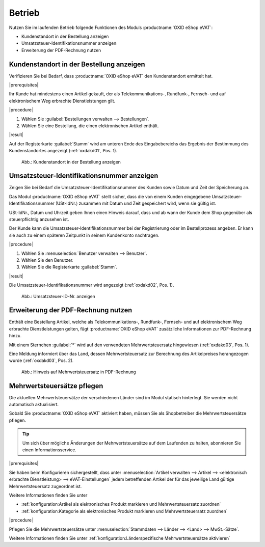 Betrieb
=======

Nutzen Sie im laufenden Betrieb folgende Funktionen des Moduls :productname:`OXID eShop eVAT`:

* Kundenstandort in der Bestellung anzeigen
* Umsatzsteuer-Identifikationsnummer anzeigen
* Erweiterung der PDF-Rechnung nutzen

Kundenstandort in der Bestellung anzeigen
-----------------------------------------

Verifizieren Sie bei Bedarf, dass :productname:`OXID eShop eVAT` den Kundenstandort ermittelt hat.

|prerequisites|

Ihr Kunde hat mindestens einen Artikel gekauft, der als Telekommunikations-, Rundfunk-, Fernseh- und auf elektronischem Weg erbrachte Dienstleistungen gilt.

|procedure|

1. Wählen Sie :guilabel:`Bestellungen verwalten --> Bestellungen`.
2. Wählen Sie eine Bestellung, die einen elektronischen Artikel enthält.

|result|

Auf der Registerkarte :guilabel:`Stamm` wird am unteren Ende des Eingabebereichs das Ergebnis der Bestimmung des Kundenstandortes angezeigt (:ref:`oxdakd01`, Pos. 1).

.. _oxdakd01:

.. figure:: /media/screenshots/oxdakd01.png
   :class: with-shadow
   :width: 650
   :alt: Kundenstandort in der Bestellung anzeigen

   Abb.: Kundenstandort in der Bestellung anzeigen


Umsatzsteuer-Identifikationsnummer anzeigen
-------------------------------------------

Zeigen Sie bei Bedarf die Umsatzsteuer-Identifikationsnummer des Kunden sowie Datum und Zeit der Speicherung an.

Das Modul :productname:`OXID eShop eVAT` stellt sicher, dass die von einem Kunden eingegebene Umsatzsteuer-Identifikationsnummer (USt-IdNr.) zusammen mit Datum und Zeit gespeichert wird, wenn sie gültig ist.

.. todo: #SB: Joe: /#Joe: was bedeutet " ab wann der Kunde dem Shop gegenüber als steuerpflichtig anzusehen ist"? -- Was könnte der rechtliche Anwendungsfall der Info sein? -- Híntergrund ist ja: Auslandskunden mit USt-ID zahlen dem Shopbetreiber keine MWSt., sondern  den Nettopreis.
    Warum genau ist das Datum wichtig (ohne eVAT-Modul wird nur die USt-ID angezeigt).

USt-IdNr., Datum und Uhrzeit geben Ihnen einen Hinweis darauf, dass und ab wann der Kunde dem Shop gegenüber als steuerpflichtig anzusehen ist.

Der Kunde kann die Umsatzsteuer-Identifikationsnummer bei der Registrierung oder im Bestellprozess angeben. Er kann sie auch zu einem späteren Zeitpunkt in seinem Kundenkonto nachtragen.

|procedure|

1. Wählen Sie :menuselection:`Benutzer verwalten --> Benutzer`.
#. Wählen Sie den Benutzer.
#. Wählen Sie die Registerkarte :guilabel:`Stamm`.

|result|

Die Umsatzsteuer-Identifikationsnummer wird angezeigt (:ref:`oxdakd02`, Pos. 1).

.. todo: #HR; #tbd eVAT V.3=eShop7: Die Umsatzsteuer-Identifikationsnummer wird mit Datum und Zeit der Eingabe angezeigt (:ref:`oxdakd02`, Pos. 1).
.. todo: Hintergrund: Fehlender Zeitstempel ist Bug in 2.0 -- wird gefixt für 7.0: OXDEV-6375 für shop 7/eVAT 3.0


.. _oxdakd02:

.. figure:: /media/screenshots/oxdakd02.png
   :width: 450
   :alt: Umsatzsteuer-ID-Nr. anzeigen

   Abb.: Umsatzsteuer-ID-Nr. anzeigen


Erweiterung der PDF-Rechnung nutzen
-----------------------------------

Enthält eine Bestellung Artikel, welche als Telekommunikations-, Rundfunk-, Fernseh- und auf elektronischem Weg erbrachte Dienstleistungen gelten, fügt :productname:`OXID eShop eVAT` zusätzliche Informationen zur PDF-Rechnung hinzu.

Mit einem Sternchen :guilabel:`*` wird auf den verwendeten Mehrwertsteuersatz hingewiesen (:ref:`oxdakd03`, Pos. 1).

Eine Meldung informiert über das Land, dessen Mehrwertsteuersatz zur Berechnung des Artikelpreises herangezogen wurde (:ref:`oxdakd03`, Pos. 2).

.. _oxdakd03:

.. figure:: /media/screenshots/oxdakd03.png
   :class: with-shadow
   :width: 650
   :alt: Hinweis auf Mehrwertsteuersatz in PDF-Rechnung

   Abb.: Hinweis auf Mehrwertsteuersatz in PDF-Rechnung


Mehrwertsteuersätze pflegen
---------------------------


Die aktuellen Mehrwertsteuersätze der verschiedenen Länder sind im Modul statisch hinterlegt. Sie werden nicht automatisch aktualisiert.

Sobald Sie :productname:`OXID eShop eVAT` aktiviert haben, müssen Sie als Shopbetreiber die Mehrwertsteuersätze pflegen.

.. tip::

   Um sich über mögliche Änderungen der Mehrwertsteuersätze auf dem Laufenden zu halten, abonnieren Sie einen Informationsservice.

|prerequisites|

Sie haben beim Konfigurieren sichergestellt, dass unter :menuselection:`Artikel verwalten --> Artikel --> <elektronisch erbrachte Dienstleistung> --> eVAT-Einstellungen` jedem betreffenden Artikel der für das jeweilige Land gültige Mehrwertsteuersatz zugeordnet ist.

Weitere Informationen finden Sie unter

* :ref:`konfiguration:Artikel als elektronisches Produkt markieren und Mehrwertsteuersatz zuordnen`
* :ref:`konfiguration:Kategorie als elektronisches Produkt markieren und Mehrwertsteuersatz zuordnen`

|procedure|

Pflegen Sie die Mehrwertsteuersätze unter :menuselection:`Stammdaten --> Länder --> <Land> --> MwSt.-Sätze`.

Weitere Informationen finden Sie unter :ref:`konfiguration:Länderspezifische Mehrwertsteuersätze aktivieren`

.. Intern: oxdakd, Status:

